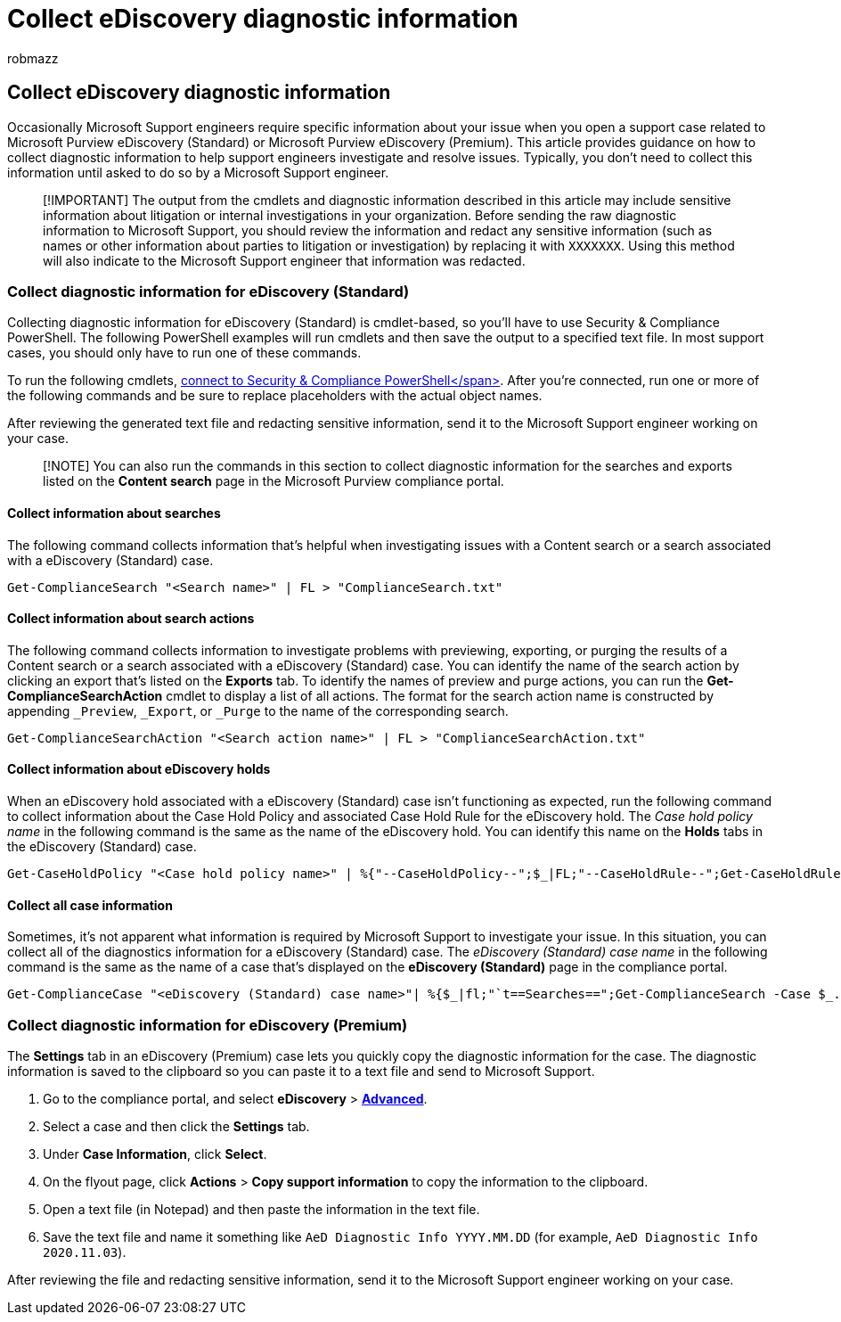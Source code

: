 = Collect eDiscovery diagnostic information
:audience: Admin
:author: robmazz
:description: Learn about how to collect eDiscovery diagnostic information for a Microsoft Support case.
:f1.keywords: ["NOCSH"]
:manager: laurawi
:ms.author: robmazz
:ms.collection: ["tier1", "M365-security-compliance", "ediscovery"]
:ms.custom: ["seo-marvel-apr2020", "admindeeplinkCOMPLIANCE"]
:ms.localizationpriority: medium
:ms.service: O365-seccomp
:ms.topic: article
:search.appverid: ["MOE150", "MET150"]

== Collect eDiscovery diagnostic information

Occasionally Microsoft Support engineers require specific information about your issue when you open a support case related to Microsoft Purview eDiscovery (Standard) or Microsoft Purview eDiscovery (Premium).
This article provides guidance on how to collect diagnostic information to help support engineers investigate and resolve issues.
Typically, you don't need to collect this information until asked to do so by a Microsoft Support engineer.

____
[!IMPORTANT] The output from the cmdlets and diagnostic information described in this article may include sensitive information about litigation or internal investigations in your organization.
Before sending the raw diagnostic information to Microsoft Support, you should review the information and redact any sensitive information (such as names or other information about parties to litigation or investigation) by replacing it with `XXXXXXX`.
Using this method will also indicate to the Microsoft Support engineer that information was redacted.
____

=== Collect diagnostic information for eDiscovery (Standard)

Collecting diagnostic information for eDiscovery (Standard) is cmdlet-based, so you'll have to use Security & Compliance PowerShell.
The following PowerShell examples will run cmdlets and then save the output to a specified text file.
In most support cases, you should only have to run one of these commands.

To run the following cmdlets, link:/powershell/exchange/connect-to-scc-powershell[connect to Security & Compliance PowerShell</span>].
After you're connected, run one or more of the following commands and be sure to replace placeholders with the actual object names.

After reviewing the generated text file and redacting sensitive information, send it to the Microsoft Support engineer working on your case.

____
[!NOTE] You can also run the commands in this section to collect diagnostic information for the searches and exports listed on the *Content search* page in the Microsoft Purview compliance portal.
____

==== Collect information about searches

The following command collects information that's helpful when investigating issues with a Content search or a search associated with a eDiscovery (Standard) case.

[,powershell]
----
Get-ComplianceSearch "<Search name>" | FL > "ComplianceSearch.txt"
----

==== Collect information about search actions

The following command collects information to investigate problems with previewing, exporting, or purging the results of a Content search or a search associated with a eDiscovery (Standard) case.
You can identify the name of the search action by clicking an export that's listed on the *Exports* tab.
To identify the names of preview and purge actions, you can run the *Get-ComplianceSearchAction* cmdlet to display a list of all actions.
The format for the search action name is constructed by appending `_Preview`, `_Export`, or `_Purge` to the name of the corresponding search.

[,powershell]
----
Get-ComplianceSearchAction "<Search action name>" | FL > "ComplianceSearchAction.txt"
----

==== Collect information about eDiscovery holds

When an eDiscovery hold associated with a eDiscovery (Standard) case isn't functioning as expected, run the following command to collect information about the Case Hold Policy and associated Case Hold Rule for the eDiscovery hold.
The _Case hold policy name_ in the following command is the same as the name of the eDiscovery hold.
You can identify this name on the *Holds* tabs in the eDiscovery (Standard) case.

[,powershell]
----
Get-CaseHoldPolicy "<Case hold policy name>" | %{"--CaseHoldPolicy--";$_|FL;"--CaseHoldRule--";Get-CaseHoldRule -Policy $_.Name | FL} > "eDiscoveryCaseHold.txt"
----

==== Collect all case information

Sometimes, it's not apparent what information is required by Microsoft Support to investigate your issue.
In this situation, you can collect all of the diagnostics information for a eDiscovery (Standard) case.
The _eDiscovery (Standard) case name_ in the following command is the same as the name of a case that's displayed on the *eDiscovery (Standard)* page in the compliance portal.

[,powershell]
----
Get-ComplianceCase "<eDiscovery (Standard) case name>"| %{$_|fl;"`t==Searches==";Get-ComplianceSearch -Case $_.Name | FL;"`t==Search Actions==";Get-ComplianceSearchAction -Case $_.Name |FL;"`t==Holds==";Get-CaseHoldPolicy -Case $_.Name | %{$_|FL;"`t`t ==$($_.Name) Rules==";Get-CaseHoldRule -Policy $_.Name | FL}} > "eDiscoveryCase.txt"
----

=== Collect diagnostic information for eDiscovery (Premium)

The *Settings* tab in an eDiscovery (Premium) case lets you quickly copy the diagnostic information for the case.
The diagnostic information is saved to the clipboard so you can paste it to a text file and send to Microsoft Support.

. Go to the compliance portal, and select *eDiscovery* > https://go.microsoft.com/fwlink/p/?linkid=2174006[*Advanced*].
. Select a case and then click the *Settings* tab.
. Under *Case Information*, click *Select*.
. On the flyout page, click *Actions* > *Copy support information* to copy the information to the clipboard.
. Open a text file (in Notepad) and then paste the information in the text file.
. Save the text file and name it something like `AeD Diagnostic Info YYYY.MM.DD` (for example, `AeD Diagnostic Info 2020.11.03`).

After reviewing the file and redacting sensitive information, send it to the Microsoft Support engineer working on your case.
